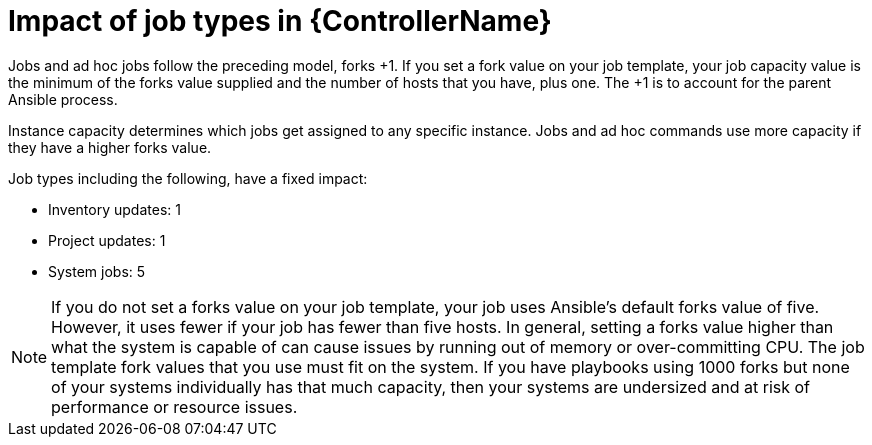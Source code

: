[id="controller-impact-of-job-types"]

= Impact of job types in {ControllerName}

Jobs and ad hoc jobs follow the preceding model, forks +1. 
If you set a fork value on your job template, your job capacity value is the minimum of the forks value supplied and the number of hosts that you have, plus one. 
The +1 is to account for the parent Ansible process.

Instance capacity determines which jobs get assigned to any specific instance. 
Jobs and ad hoc commands use more capacity if they have a higher forks value.

Job types including the following, have a fixed impact:

* Inventory updates: 1
* Project updates: 1
* System jobs: 5

[NOTE]
====
If you do not set a forks value on your job template, your job uses Ansible's default forks value of five. 
However, it uses fewer if your job has fewer than five hosts. 
In general, setting a forks value higher than what the system is capable of can cause issues by running out of memory or over-committing CPU. 
The job template fork values that you use must fit on the system. 
If you have playbooks using 1000 forks but none of your systems individually has that much capacity, then your systems are undersized and at risk of performance or resource issues.
====
